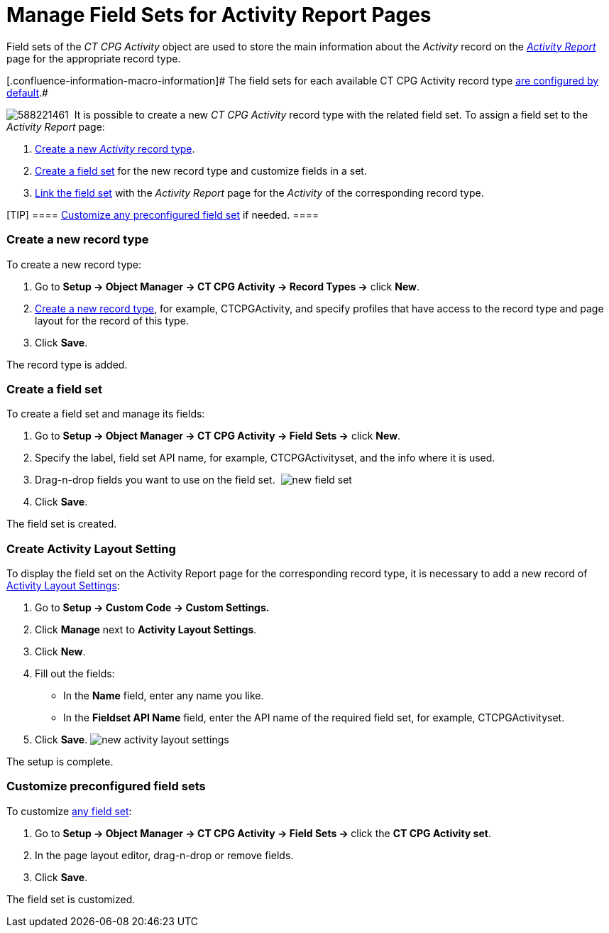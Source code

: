 = Manage Field Sets for Activity Report Pages

Field sets of the _CT CPG Activity_ object are used to store the main
information about the _Activity_ record on the
_xref:activity-report-interface.html[Activity Report]_ page for the
appropriate record type.

[.confluence-information-macro-information]# The field sets for each
available CT CPG Activity record type
xref:activity-report-management#h2__1515393312[are configured by
default].#

image:588221461.png[]
 It is possible to create a new _CT CPG Activity_ record type with the
related field set. To assign a field set to the _Activity Report_ page:

. xref:admin-guide/activity-report-management/manage-field-sets-for-activity-report-pages#h2_2045948811[Create
a new _Activity_ record type].
. xref:admin-guide/activity-report-management/manage-field-sets-for-activity-report-pages#h2__1946781807[Create
a field set] for the new record type and customize fields in a set.
. xref:admin-guide/activity-report-management/manage-field-sets-for-activity-report-pages#h2_1877288261[Link
the field set] with the _Activity Report_ page for the _Activity_ of the
corresponding record type.

[TIP] ====
xref:admin-guide/activity-report-management/manage-field-sets-for-activity-report-pages#h2_1639795417[Customize
any preconfigured field set] if needed. ====

[[h2_2045948811]]
=== Create a new record type

To create a new record type:

. Go to *Setup → Object Manager → CT CPG Activity → Record Types →*
click *New*.
. https://help.salesforce.com/articleView?id=creating_record_types.htm&type=5[Create
a new record type], for example, CTCPGActivity, and specify profiles
that have access to the record type and page layout for the record of
this type.
. Click *Save*.

The record type is added.

[[h2__1946781807]]
=== Create a field set

To create a field set and manage its fields:

. Go to *Setup → Object Manager → CT CPG Activity → Field Sets →* click
*New*.
. Specify the label, field set API name, for example, CTCPGActivityset,
and the info where it is used.
. Drag-n-drop fields you want to use on the field set. 
image:new-field-set.png[]
. ​Click *Save*.

The field set is created.

[[h2_1877288261]]
=== Create Activity Layout Setting

To display the field set on the Activity Report page for the
corresponding record type, it is necessary to add a new record of
xref:activity-layout-settings[Activity Layout Settings]:

. Go to *Setup → Custom Code → Custom Settings.*
. Click *Manage* next to *Activity Layout Settings*.
. Click *New*.
. Fill out the fields:
* In the *Name* field, enter any name you like.
* In the *Fieldset API Name* field, enter the API name of the required
field set, for example, CTCPGActivityset.
. Click *Save*.
image:new-activity-layout-settings.png[]



The setup is complete.

[[h2_1639795417]]
=== Customize preconfigured field sets

To customize xref:activity-report-interface#h2_184470718[any field
set]:

. Go to **Setup → Object Manager → CT CPG Activity → Field Sets
→ **click the *CT CPG Activity set*.
. In the page layout editor, drag-n-drop or remove fields.
. Click *Save*.

The field set is customized.

